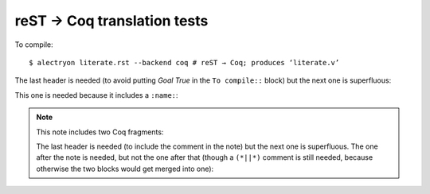 ==============================
 reST → Coq translation tests
==============================

To compile::

   $ alectryon literate.rst --backend coq # reST → Coq; produces ‘literate.v’

.. coq::

   Goal True /\ True.

The last header is needed (to avoid putting `Goal True` in the ``To compile::`` block) but the next one is superfluous:

.. coq::

     split.

This one is needed because it includes a ``:name:``:

.. coq::
   :name: exact

     exact I.

.. note:: This note includes two Coq fragments:

   .. coq::

        idtac "This comment is part of the note".

   The last header is needed (to include the comment in the note) but the next one is superfluous.  The one after the note is needed, but not the one after that (though a ``(*||*)`` comment is still needed, because otherwise the two blocks would get merged into one):

   .. coq::

        idtac "This comment is part of the note".

.. coq::

     (* This comment isn't part of the note *)

.. coq::

   Qed.
